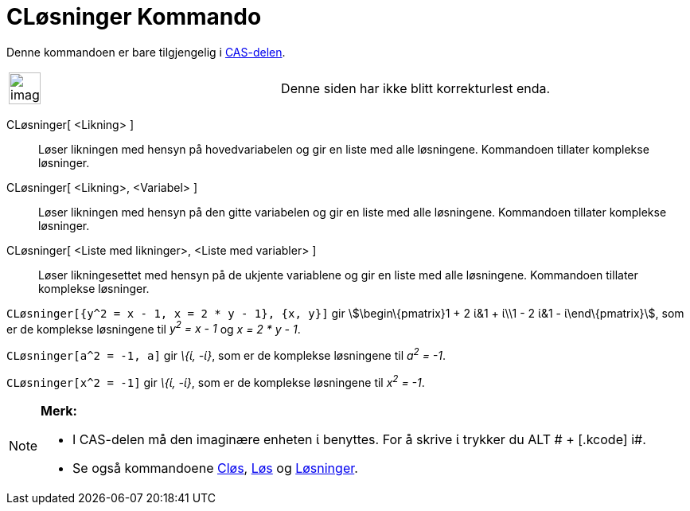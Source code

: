 = CLøsninger Kommando
:page-en: commands/CSolutions
ifdef::env-github[:imagesdir: /nb/modules/ROOT/assets/images]

Denne kommandoen er bare tilgjengelig i xref:/CAS_delen.adoc[CAS-delen].

[width="100%",cols="50%,50%",]
|===
a|
image:Ambox_content.png[image,width=40,height=40]

|Denne siden har ikke blitt korrekturlest enda.
|===

CLøsninger[ <Likning> ]::
  Løser likningen med hensyn på hovedvariabelen og gir en liste med alle løsningene. Kommandoen tillater komplekse
  løsninger.
CLøsninger[ <Likning>, <Variabel> ]::
  Løser likningen med hensyn på den gitte variabelen og gir en liste med alle løsningene. Kommandoen tillater komplekse
  løsninger.
CLøsninger[ <Liste med likninger>, <Liste med variabler> ]::
  Løser likningesettet med hensyn på de ukjente variablene og gir en liste med alle løsningene. Kommandoen tillater
  komplekse løsninger.

[EXAMPLE]
====

`++CLøsninger[{y^2 = x - 1, x = 2 * y - 1}, {x, y}]++` gir stem:[\begin\{pmatrix}1 + 2 ί&1 + ί\\1 - 2 ί&1 -
ί\end\{pmatrix}], som er de komplekse løsningene til _y^2^ = x - 1_ og _x = 2 * y - 1_.

====

[EXAMPLE]
====

`++CLøsninger[a^2 = -1, a]++` gir _\{ί, -ί}_, som er de komplekse løsningene til _a^2^ = -1_.

====

[EXAMPLE]
====

`++CLøsninger[x^2 = -1]++` gir _\{ί, -ί}_, som er de komplekse løsningene til _x^2^ = -1_.

====

[NOTE]
====

*Merk:*

* I CAS-delen må den imaginære enheten ί benyttes. For å skrive ί trykker du [.kcode]#ALT # + [.kcode]# i#.
* Se også kommandoene xref:/commands/CLøs.adoc[Cløs], xref:/commands/Løs.adoc[Løs] og
xref:/commands/Løsninger.adoc[Løsninger].

====

